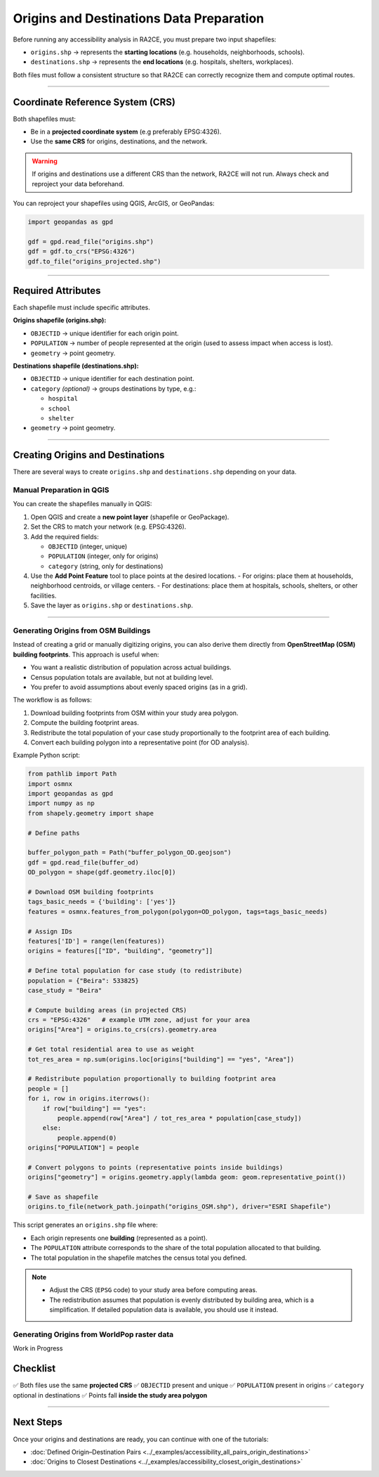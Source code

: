 Origins and Destinations Data Preparation
=========================================

Before running any accessibility analysis in RA2CE, you must prepare two input
shapefiles:

- ``origins.shp`` → represents the **starting locations** (e.g. households, neighborhoods, schools).
- ``destinations.shp`` → represents the **end locations** (e.g. hospitals, shelters, workplaces).

Both files must follow a consistent structure so that RA2CE can correctly
recognize them and compute optimal routes.

----

Coordinate Reference System (CRS)
---------------------------------

Both shapefiles must:

- Be in a **projected coordinate system** (e.g preferably EPSG:4326).
- Use the **same CRS** for origins, destinations, and the network.

.. warning::

   If origins and destinations use a different CRS than the network,
   RA2CE will not run. Always check and reproject your data beforehand.

You can reproject your shapefiles using QGIS, ArcGIS, or GeoPandas:

.. code-block:: python

   import geopandas as gpd

   gdf = gpd.read_file("origins.shp")
   gdf = gdf.to_crs("EPSG:4326")
   gdf.to_file("origins_projected.shp")

----

Required Attributes
-------------------

Each shapefile must include specific attributes.

**Origins shapefile (origins.shp):**

- ``OBJECTID`` → unique identifier for each origin point.
- ``POPULATION`` → number of people represented at the origin
  (used to assess impact when access is lost).
- ``geometry`` → point geometry.

**Destinations shapefile (destinations.shp):**

- ``OBJECTID`` → unique identifier for each destination point.
- ``category`` *(optional)* → groups destinations by type, e.g.:

  - ``hospital``
  - ``school``
  - ``shelter``

- ``geometry`` → point geometry.



----

Creating Origins and Destinations
---------------------------------

There are several ways to create ``origins.shp`` and ``destinations.shp`` depending on your data.

Manual Preparation in QGIS
~~~~~~~~~~~~~~~~~~~~~~~~~~

You can create the shapefiles manually in QGIS:

1. Open QGIS and create a **new point layer** (shapefile or GeoPackage).
2. Set the CRS to match your network (e.g. EPSG:4326).
3. Add the required fields:

   - ``OBJECTID`` (integer, unique)
   - ``POPULATION`` (integer, only for origins)
   - ``category`` (string, only for destinations)

4. Use the **Add Point Feature** tool to place points at the desired locations.
   - For origins: place them at households, neighborhood centroids, or village centers.
   - For destinations: place them at hospitals, schools, shelters, or other facilities.

5. Save the layer as ``origins.shp`` or ``destinations.shp``.


----

Generating Origins from OSM Buildings
~~~~~~~~~~~~~~~~~~~~~~~~~~~~~~~~~~~~~

Instead of creating a grid or manually digitizing origins, you can also derive
them directly from **OpenStreetMap (OSM) building footprints**. This approach is
useful when:

- You want a realistic distribution of population across actual buildings.
- Census population totals are available, but not at building level.
- You prefer to avoid assumptions about evenly spaced origins (as in a grid).

The workflow is as follows:

1. Download building footprints from OSM within your study area polygon.
2. Compute the building footprint areas.
3. Redistribute the total population of your case study proportionally
   to the footprint area of each building.
4. Convert each building polygon into a representative point
   (for OD analysis).

Example Python script:

.. code-block:: python

   from pathlib import Path
   import osmnx
   import geopandas as gpd
   import numpy as np
   from shapely.geometry import shape

   # Define paths

   buffer_polygon_path = Path("buffer_polygon_OD.geojson")
   gdf = gpd.read_file(buffer_od)
   OD_polygon = shape(gdf.geometry.iloc[0])

   # Download OSM building footprints
   tags_basic_needs = {'building': ['yes']}
   features = osmnx.features_from_polygon(polygon=OD_polygon, tags=tags_basic_needs)

   # Assign IDs
   features['ID'] = range(len(features))
   origins = features[["ID", "building", "geometry"]]

   # Define total population for case study (to redistribute)
   population = {"Beira": 533825}
   case_study = "Beira"

   # Compute building areas (in projected CRS)
   crs = "EPSG:4326"   # example UTM zone, adjust for your area
   origins["Area"] = origins.to_crs(crs).geometry.area

   # Get total residential area to use as weight
   tot_res_area = np.sum(origins.loc[origins["building"] == "yes", "Area"])

   # Redistribute population proportionally to building footprint area
   people = []
   for i, row in origins.iterrows():
       if row["building"] == "yes":
           people.append(row["Area"] / tot_res_area * population[case_study])
       else:
           people.append(0)
   origins["POPULATION"] = people

   # Convert polygons to points (representative points inside buildings)
   origins["geometry"] = origins.geometry.apply(lambda geom: geom.representative_point())

   # Save as shapefile
   origins.to_file(network_path.joinpath("origins_OSM.shp"), driver="ESRI Shapefile")

This script generates an ``origins.shp`` file where:

- Each origin represents one **building** (represented as a point).
- The ``POPULATION`` attribute corresponds to the share of the total population
  allocated to that building.
- The total population in the shapefile matches the census total you defined.

.. note::

   - Adjust the CRS (``EPSG`` code) to your study area before computing areas.
   - The redistribution assumes that population is evenly distributed by
     building area, which is a simplification. If detailed population data
     is available, you should use it instead.



Generating Origins from WorldPop raster data
~~~~~~~~~~~~~~~~~~~~~~~~~~~~~~~~~~~~~~~~~~~~

Work in Progress

Checklist
---------

✅ Both files use the same **projected CRS**
✅ ``OBJECTID`` present and unique
✅ ``POPULATION`` present in origins
✅ ``category`` optional in destinations
✅ Points fall **inside the study area polygon**

----

Next Steps
----------

Once your origins and destinations are ready, you can continue with one of the tutorials:

- :doc:`Defined Origin–Destination Pairs <../_examples/accessibility_all_pairs_origin_destinations>`
- :doc:`Origins to Closest Destinations <../_examples/accessibility_closest_origin_destinations>`
